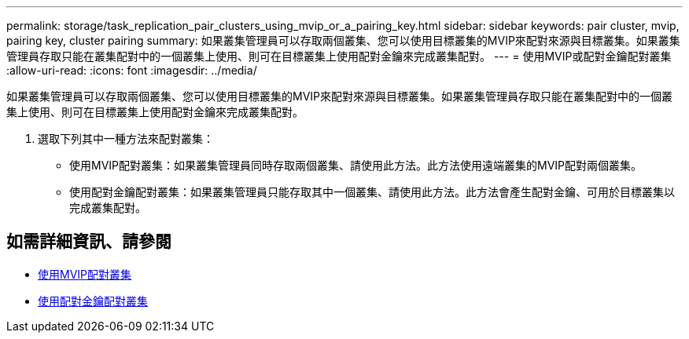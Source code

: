 ---
permalink: storage/task_replication_pair_clusters_using_mvip_or_a_pairing_key.html 
sidebar: sidebar 
keywords: pair cluster, mvip, pairing key, cluster pairing 
summary: 如果叢集管理員可以存取兩個叢集、您可以使用目標叢集的MVIP來配對來源與目標叢集。如果叢集管理員存取只能在叢集配對中的一個叢集上使用、則可在目標叢集上使用配對金鑰來完成叢集配對。 
---
= 使用MVIP或配對金鑰配對叢集
:allow-uri-read: 
:icons: font
:imagesdir: ../media/


[role="lead"]
如果叢集管理員可以存取兩個叢集、您可以使用目標叢集的MVIP來配對來源與目標叢集。如果叢集管理員存取只能在叢集配對中的一個叢集上使用、則可在目標叢集上使用配對金鑰來完成叢集配對。

. 選取下列其中一種方法來配對叢集：
+
** 使用MVIP配對叢集：如果叢集管理員同時存取兩個叢集、請使用此方法。此方法使用遠端叢集的MVIP配對兩個叢集。
** 使用配對金鑰配對叢集：如果叢集管理員只能存取其中一個叢集、請使用此方法。此方法會產生配對金鑰、可用於目標叢集以完成叢集配對。






== 如需詳細資訊、請參閱

* xref:task_replication_pair_cluster_using_mvip.adoc[使用MVIP配對叢集]
* xref:task_replication_pair_cluster_using_pairing_key.adoc[使用配對金鑰配對叢集]


